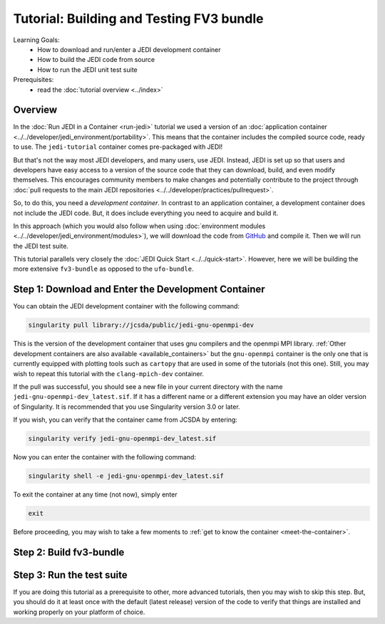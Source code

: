 .. _top-tut-dev-container:

Tutorial: Building and Testing FV3 bundle
=========================================

Learning Goals:
 - How to download and run/enter a JEDI development container
 - How to build the JEDI code from source
 - How to run the JEDI unit test suite

Prerequisites:
 - read the :doc:`tutorial overview <../index>`

Overview
--------

In the :doc:`Run JEDI in a Container <run-jedi>` tutorial we used a version of an :doc:`application container <../../developer/jedi_environment/portability>`.  This means that the container includes the compiled source code, ready to use.  The ``jedi-tutorial`` container comes pre-packaged with JEDI!

But that's not the way most JEDI developers, and many users, use JEDI.  Instead, JEDI is set up so that users and developers have easy access to a version of the source code that they can download, build, and even modify themselves.  This encourages community members to make changes and potentially contribute to the project through :doc:`pull requests to the main JEDI repositories <../../developer/practices/pullrequest>`.

So, to do this, you need a *development container*.  In contrast to an application container, a development container does not include the JEDI code.  But, it does include everything you need to acquire and build it.

In this approach (which you would also follow when using :doc:`environment modules <../../developer/jedi_environment/modules>`), we will download the code from `GitHub <https://github.com>`_ and compile it.  Then we will run the JEDI test suite.

This tutorial parallels very closely the :doc:`JEDI Quick Start <../../quick-start>`.  However, here we will be building the more extensive ``fv3-bundle`` as opposed to the ``ufo-bundle``.

Step 1: Download and Enter the Development Container
----------------------------------------------------

You can obtain the JEDI development container with the following command:

.. code-block:: bash

   singularity pull library://jcsda/public/jedi-gnu-openmpi-dev

This is the version of the development container that uses gnu compilers and the openmpi MPI library.  :ref:`Other development containers are also available <available_containers>` but the ``gnu-openmpi`` container is the only one that is currently equipped with plotting tools such as ``cartopy`` that are used in some of the tutorials (not this one).  Still, you may wish to repeat this tutorial with the ``clang-mpich-dev`` container.

If the pull was successful, you should see a new file in your current directory with the name ``jedi-gnu-openmpi-dev_latest.sif``.  If it has a different name or a different extension you may have an older version of Singularity.  It is recommended that you use Singularity version 3.0 or later.

If you wish, you can verify that the container came from JCSDA by entering:

.. code-block:: bash

   singularity verify jedi-gnu-openmpi-dev_latest.sif

Now you can enter the container with the following command:

.. code-block:: bash

   singularity shell -e jedi-gnu-openmpi-dev_latest.sif

To exit the container at any time (not now), simply enter

.. code-block:: bash

   exit

Before proceeding, you may wish to take a few moments to :ref:`get to know the container <meet-the-container>`.

Step 2: Build fv3-bundle
------------------------

Step 3: Run the test suite
--------------------------

If you are doing this tutorial as a prerequisite to other, more advanced tutorials, then you may wish to skip this step.  But, you should do it at least once with the default (latest release) version of the code to verify that things are installed and working properly on your platform of choice.
